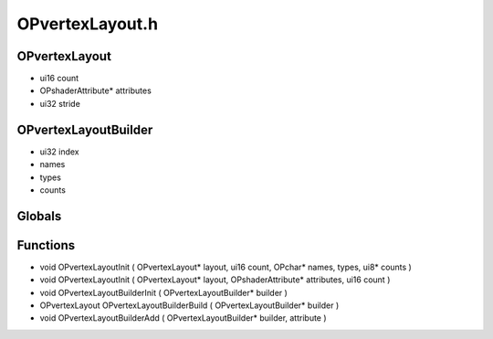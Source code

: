 OPvertexLayout.h
=========

OPvertexLayout
----------------
- ui16 count
- OPshaderAttribute* attributes
- ui32 stride
OPvertexLayoutBuilder
----------------
- ui32 index
-  names
-  types
-  counts
Globals
----------------
Functions
----------------
- void OPvertexLayoutInit ( OPvertexLayout* layout, ui16 count, OPchar* names,  types, ui8* counts )
- void OPvertexLayoutInit ( OPvertexLayout* layout, OPshaderAttribute* attributes, ui16 count )
- void OPvertexLayoutBuilderInit ( OPvertexLayoutBuilder* builder )
- OPvertexLayout OPvertexLayoutBuilderBuild ( OPvertexLayoutBuilder* builder )
- void OPvertexLayoutBuilderAdd ( OPvertexLayoutBuilder* builder,  attribute )